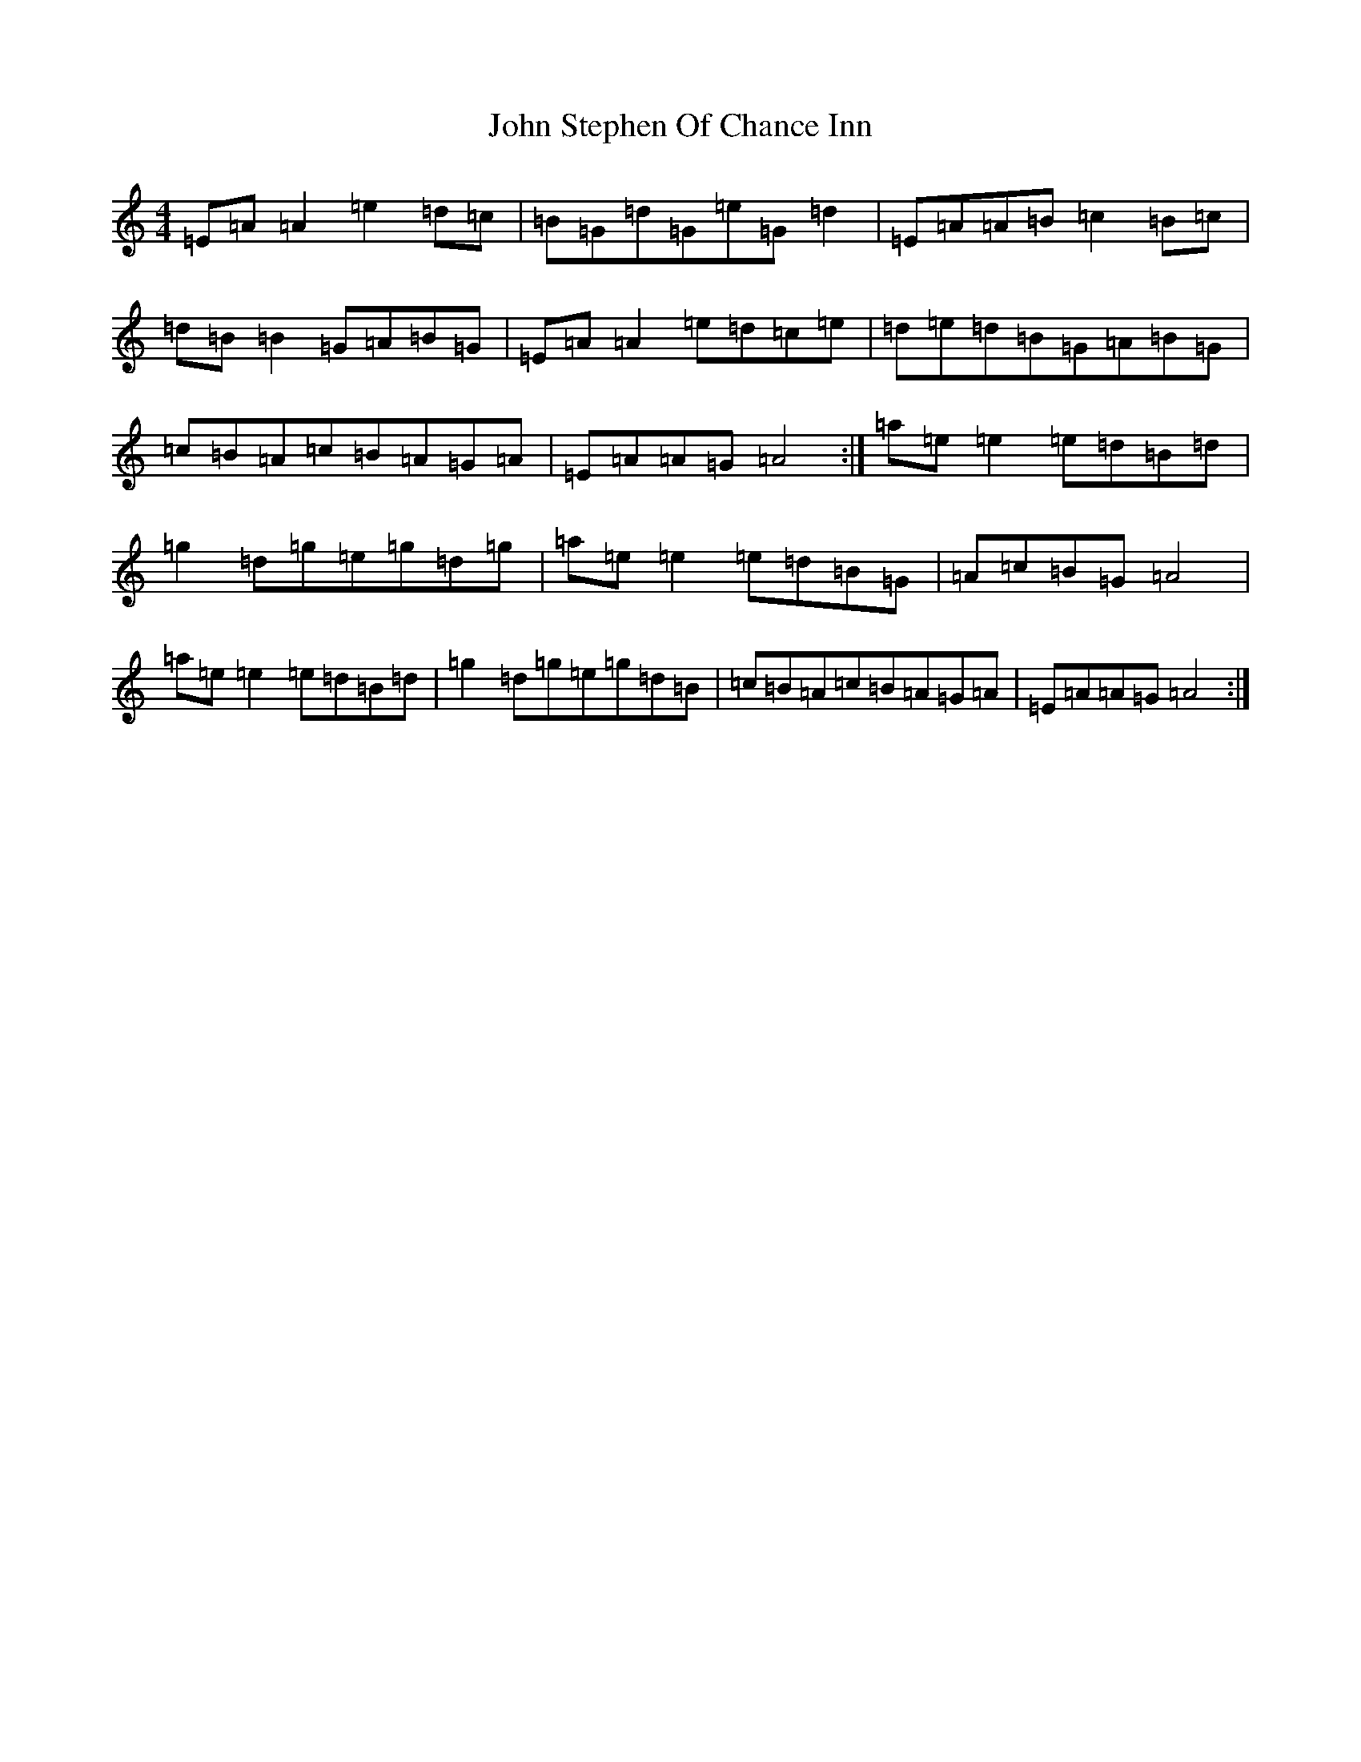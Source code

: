 X: 1615
T: John Stephen Of Chance Inn
S: https://thesession.org/tunes/8923#setting8923
Z: G Major
R: strathspey
M:4/4
L:1/8
K: C Major
=E=A=A2=e2=d=c|=B=G=d=G=e=G=d2|=E=A=A=B=c2=B=c|=d=B=B2=G=A=B=G|=E=A=A2=e=d=c=e|=d=e=d=B=G=A=B=G|=c=B=A=c=B=A=G=A|=E=A=A=G=A4:|=a=e=e2=e=d=B=d|=g2=d=g=e=g=d=g|=a=e=e2=e=d=B=G|=A=c=B=G=A4|=a=e=e2=e=d=B=d|=g2=d=g=e=g=d=B|=c=B=A=c=B=A=G=A|=E=A=A=G=A4:|